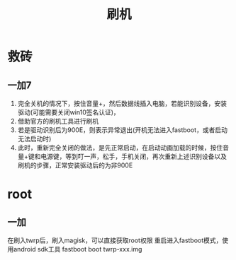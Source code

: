 #+TITLE: 刷机
#+STARTUP: indent
* 救砖
** 一加7
1. 完全关机的情况下，按住音量+，然后数据线插入电脑，若能识别设备，安装驱动(可能需要关闭win10签名认证)，
2. 借助官方的刷机工具进行刷机
3. 若是驱动识别后为900E，则表示异常退出(开机无法进入fastboot，或者启动无法启动时)
4. 此时，重新完全关闭的做法，是先正常启动，在启动动画加载的时候，按住音量+键和电源键，等到叮一声，松手，手机关闭，再次重新上述识别设备以及刷机的步骤，正常安装驱动后的为非900E
* root
** 一加
在刷入twrp后，刷入magisk，可以直接获取root权限
重启进入fastboot模式，使用android sdk工具
fastboot boot twrp-xxx.img
